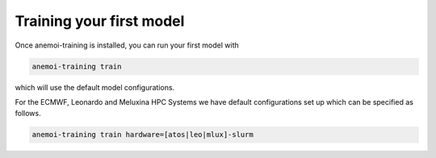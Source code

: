 ###########################
 Training your first model
###########################

Once anemoi-training is installed, you can run your first model with

.. code:: bash

   anemoi-training train

which will use the default model configurations.

For the ECMWF, Leonardo and Meluxina HPC Systems we have default
configurations set up which can be specified as follows.

.. code:: bash

   anemoi-training train hardware=[atos|leo|mlux]-slurm
